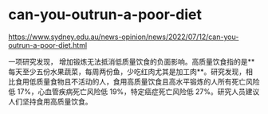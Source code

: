 * can-you-outrun-a-poor-diet
:PROPERTIES:
:CUSTOM_ID: can-you-outrun-a-poor-diet
:END:
[[https://www.sydney.edu.au/news-opinion/news/2022/07/12/can-you-outrun-a-poor-diet.html]]

一项研究发现， 增加锻炼无法抵消低质量饮食的负面影响。高质量饮食指的是**每天至少五份水果蔬菜，每周两份鱼，少吃红肉尤其是加工肉**。研究发现，相比食用低质量食物且不活动的人，食用高质量饮食且高水平锻炼的人所有死亡风险低 17%，心血管疾病死亡风险低 19%，特定癌症死亡风险低 27%。研究人员建议人们坚持食用高质量饮食。
